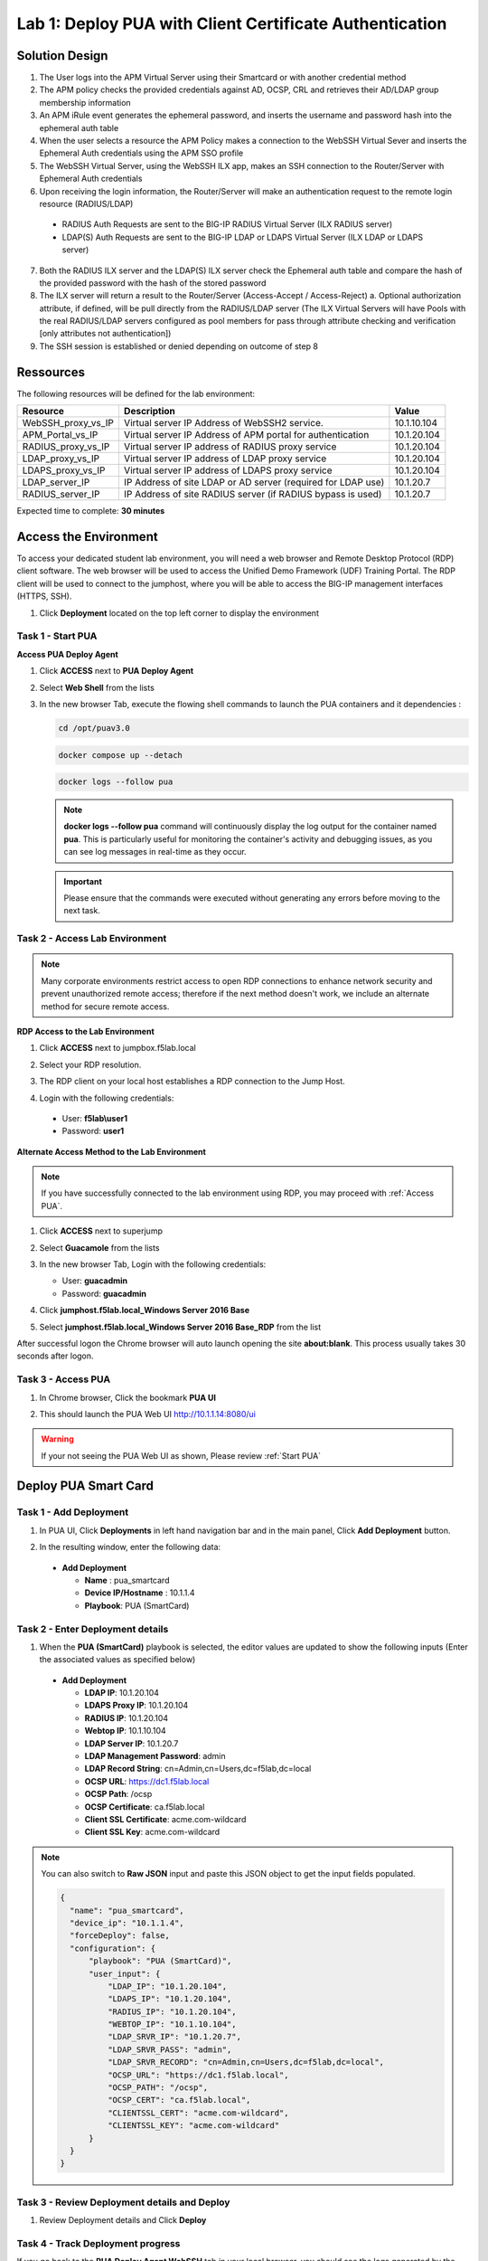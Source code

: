 Lab 1: Deploy PUA with Client Certificate Authentication
===============================================================

Solution Design
---------------------------------------------------------------

|image_pua_sol_design|

#. The User logs into the APM Virtual Server using their Smartcard or with another credential method 

#. The APM policy checks the provided credentials against AD, OCSP, CRL and retrieves their AD/LDAP group membership information 

#. An APM iRule event generates the ephemeral password, and inserts the username and password hash into the ephemeral auth table 

#. When the user selects a resource the APM Policy makes a connection to the WebSSH Virtual Sever and inserts the Ephemeral Auth credentials using the APM SSO profile 

#. The WebSSH Virtual Server, using the WebSSH ILX app, makes an SSH connection to the Router/Server with Ephemeral Auth credentials 

#. Upon receiving the login information, the Router/Server will make an authentication request to the remote login resource (RADIUS/LDAP)

  * RADIUS Auth Requests are sent to the BIG-IP RADIUS Virtual Server (ILX RADIUS server) 
  * LDAP(S) Auth Requests are sent to the BIG-IP LDAP or LDAPS Virtual Server (ILX LDAP or LDAPS server)

7. Both the RADIUS ILX server and the LDAP(S) ILX server check the Ephemeral auth table and compare the hash of the provided password with the hash of the stored password 

#. The ILX server will return a result to the Router/Server (Access-Accept / Access-Reject) a. Optional authorization attribute, if defined, will be pull directly from the RADIUS/LDAP server (The ILX Virtual Servers will have Pools with the real RADIUS/LDAP servers configured as pool members for pass through attribute checking and verification [only attributes not authentication]) 

#. The SSH session is established or denied depending on outcome of step 8 


Ressources
---------------------------------------------------------------

The following resources will be defined for the lab environment:

+-------------------------+------------------------------------------------------------------+-------------+
| **Resource**            | **Description**                                                  | **Value**   |
+=========================+==================================================================+=============+
| WebSSH\_proxy\_vs\_IP   | Virtual server IP Address of WebSSH2 service.                    | 10.1.10.104 |
+-------------------------+------------------------------------------------------------------+-------------+
| APM\_Portal\_vs\_IP     | Virtual server IP Address of APM portal for authentication       | 10.1.20.104 |
+-------------------------+------------------------------------------------------------------+-------------+
| RADIUS\_proxy\_vs\_IP   | Virtual server IP address of RADIUS proxy service                | 10.1.20.104 |
+-------------------------+------------------------------------------------------------------+-------------+
| LDAP\_proxy\_vs\_IP     | Virtual server IP address of LDAP proxy service                  | 10.1.20.104 |
+-------------------------+------------------------------------------------------------------+-------------+
| LDAPS\_proxy\_vs\_IP    | Virtual server IP address of LDAPS proxy service                 | 10.1.20.104 |
+-------------------------+------------------------------------------------------------------+-------------+
| LDAP\_server\_IP        | IP Address of site LDAP or AD server (required for LDAP use)     | 10.1.20.7   |
+-------------------------+------------------------------------------------------------------+-------------+
| RADIUS\_server\_IP      | IP Address of site RADIUS server (if RADIUS bypass is used)      | 10.1.20.7   |
+-------------------------+------------------------------------------------------------------+-------------+

Expected time to complete: **30 minutes**

Access the Environment
---------------------------------------------------------------

To access your dedicated student lab environment, you will need a web browser and Remote Desktop Protocol (RDP) client software. The web browser will be used to access the Unified Demo Framework (UDF) Training Portal. The RDP client will be used to connect to the jumphost, where you will be able to access the BIG-IP management interfaces (HTTPS, SSH).

#. Click **Deployment** located on the top left corner to display the environment

   |image_udf_doc|

.. _Start PUA:

Task 1 - Start PUA
~~~~~~~~~~~~~~~~~~~~~~~~~~~~~~~~~~~~~~~~~~~~~~~~~~~~~~~~~~~~~~~

.. 
   TODO Describe a little bit the PUA docker-compose.yaml

**Access PUA Deploy Agent**

#. Click **ACCESS** next to **PUA Deploy Agent**

#. Select **Web Shell** from the lists

   |image_udf_dep_pua_access|

#. In the new browser Tab, execute the flowing shell commands to launch the PUA containers and it dependencies :

   .. code-block:: console

      cd /opt/puav3.0

   |image_pua_webshell_cd|

   .. code-block:: console

      docker compose up --detach

   |image_pua_webshell_docker_up|

   .. code-block:: console

      docker logs --follow pua

   |image_pua_webshell_docker_logs|

   .. note:: **docker logs --follow pua**  command will continuously display the log output for the container named **pua**. This is particularly useful for monitoring the container's activity and debugging issues, as you can see log messages in real-time as they occur.

   .. important:: Please ensure that the commands were executed without generating any errors before moving to the next task.


Task 2 - Access Lab Environment
~~~~~~~~~~~~~~~~~~~~~~~~~~~~~~~~~~~~~~~~~~~~~~~~~~~~~~~~~~~~~~~


.. note:: Many corporate environments restrict access to open RDP connections to enhance network security and prevent unauthorized remote access; therefore if the next method doesn't work, we include an alternate method for secure remote access. 

**RDP Access to the Lab Environment**

#. Click **ACCESS** next to jumpbox.f5lab.local

   |image_udf_dep_jh_access|

#. Select your RDP resolution.  

#. The RDP client on your local host establishes a RDP connection to the Jump Host.

#. Login with the following credentials:

  * User: **f5lab\\user1**

  * Password: **user1**

**Alternate Access Method to the Lab Environment**

.. note:: If you have successfully connected to the lab environment using RDP, you may proceed with :ref:`Access PUA`.

#. Click **ACCESS** next to superjump

   |image_udf_dep_sj_access|

#. Select **Guacamole** from the lists

#. In the new browser Tab, Login with the following credentials:

   * User: **guacadmin**
   
   * Password: **guacadmin**

   |image_guacamole_login|

#. Click **jumphost.f5lab.local_Windows Server 2016 Base**

#. Select **jumphost.f5lab.local_Windows Server 2016 Base_RDP** from the list

   |image_guacamole_jh_rdp|

After successful logon the Chrome browser will auto launch opening the site **about:blank**.  This process usually takes 30 seconds after logon.

|image_chrome_blank|

.. _Access PUA:

Task 3 - Access PUA
~~~~~~~~~~~~~~~~~~~~~~~~~~~~~~~~~~~~~~~~~~~~~~~~~~~~~~~~~~~~~~~

#. In Chrome browser, Click the bookmark **PUA UI** 

#. This should launch the PUA Web UI http://10.1.1.14:8080/ui

   |image_chrome_pua_ui|
  
.. warning:: If your not seeing the PUA Web UI as shown, Please review :ref:`Start PUA`


Deploy PUA Smart Card
---------------------------------------------------------------

Task 1 - Add Deployment
~~~~~~~~~~~~~~~~~~~~~~~~~~~~~~~~~~~~~~~~~~~~~~~~~~~~~~~~~~~~~~~

#. In PUA UI, Click **Deployments** in left hand navigation bar and in the main panel, Click **Add Deployment** button.

   |image_chrome_pua_deployments|

#. In the resulting window,  enter the following data:

  * **Add Deployment**
    
    * **Name** : pua_smartcard

    * **Device IP/Hostname** : 10.1.1.4

    * **Playbook**: PUA (SmartCard)
    
  |image_chrome_pua_add_deployment_smartcard|

.. _Enter Deployment details:

Task 2 - Enter Deployment details
~~~~~~~~~~~~~~~~~~~~~~~~~~~~~~~~~~~~~~~~~~~~~~~~~~~~~~~~~~~~~~~

#.	When the **PUA (SmartCard)** playbook is selected, the editor values are updated to show the following inputs (Enter the associated values as specified below)

  * **Add Deployment**

    *	**LDAP IP**: 10.1.20.104

    *	**LDAPS Proxy IP**: 10.1.20.104

    *	**RADIUS IP**: 10.1.20.104

    *	**Webtop IP**: 10.1.10.104

    *	**LDAP Server IP**: 10.1.20.7

    *	**LDAP Management Password**: admin

    *	**LDAP Record String**: cn=Admin,cn=Users,dc=f5lab,dc=local

    *	**OCSP URL**: https://dc1.f5lab.local

    *	**OCSP Path**: /ocsp

    *	**OCSP Certificate**: ca.f5lab.local

    *	**Client SSL Certificate**: acme.com-wildcard

    *	**Client SSL Key**:	acme.com-wildcard

  |image_chrome_pua_add_deployment_smartcard_details|

.. note:: You can also switch to **Raw JSON** input and paste this JSON object to get the input fields populated.
   
  |image_chrome_pua_add_deployment_raw|

  .. code-block:: json-object

    {
      "name": "pua_smartcard",
      "device_ip": "10.1.1.4",
      "forceDeploy": false,
      "configuration": {
          "playbook": "PUA (SmartCard)",
          "user_input": {
              "LDAP_IP": "10.1.20.104",
              "LDAPS_IP": "10.1.20.104",
              "RADIUS_IP": "10.1.20.104",
              "WEBTOP_IP": "10.1.10.104",
              "LDAP_SRVR_IP": "10.1.20.7",
              "LDAP_SRVR_PASS": "admin",
              "LDAP_SRVR_RECORD": "cn=Admin,cn=Users,dc=f5lab,dc=local",
              "OCSP_URL": "https://dc1.f5lab.local",
              "OCSP_PATH": "/ocsp",
              "OCSP_CERT": "ca.f5lab.local",
              "CLIENTSSL_CERT": "acme.com-wildcard",
              "CLIENTSSL_KEY": "acme.com-wildcard"
          }
      }
    }


Task 3 - Review Deployment details and Deploy
~~~~~~~~~~~~~~~~~~~~~~~~~~~~~~~~~~~~~~~~~~~~~~~~~~~~~~~~~~~~~~~

#. Review Deployment details and Click **Deploy**

   |image_chrome_pua_add_deployment_smartcard_raw|


Task 4 - Track Deployment progress 
~~~~~~~~~~~~~~~~~~~~~~~~~~~~~~~~~~~~~~~~~~~~~~~~~~~~~~~~~~~~~~~

If you go back to the **PUA Deploy Agent WebSSH** tab in your local browser, you should see the logs generated by the the deployment of the PUA (SmartCard) Playbook.

#. Confirm that the deployment is successful by looking for **Playbook deployed successfully** log.

   |image_pua_webshell_docker_logs_smartcard_deployment|

#. Confirm that **pua_smartcard** is listed in the PUA UI Deployments.

   |image_chrome_pua_add_deployment_smartcard_success|

.. warning:: If you don't see the **Playbook deployed successfully** in the logs and the **pua_smartcard** does not appear in **PUA UI Deployments** go back to :ref:`Enter Deployment details`.


Test PUA Smart Card
---------------------------------------------------------------

Task 1 - Acces PUA Webtop as user1
~~~~~~~~~~~~~~~~~~~~~~~~~~~~~~~~~~~~~~~~~~~~~~~~~~~~~~~~~~~~~~~

#. Right click on the **PUA Webtop** Bookmark and click on **Open in Incognito window**

   |image_chrome_incognito_pua_webtop|

#. Select certificate associated with **User1** in the  **Select a certificate** dialog box and Click **Ok**.

   |image_chrome_incognito_pua_webtop_user1_cert|

#. Click **Click here to continue**

   |image_chrome_incognito_pua_webtop_banner|

#. Webtop should now be available

   |image_chrome_incognito_pua_webtop_links|

Task 2 - Validate user1 Access
~~~~~~~~~~~~~~~~~~~~~~~~~~~~~~~~~~~~~~~~~~~~~~~~~~~~~~~~~~~~~~~

#. In the **Applications and Links** section of the Webtop

   * Click on **bigip1** and observe the the username at the bottom left corner

     |image_chrome_incognito_pua_webtop_user1_bigip1|

   * Click on **bigip5** and observe the the username at the bottom left corner

     |image_chrome_incognito_pua_webtop_user1_bigip5|

#. In the **bigip5** tab, Confirm that **user1** received the **admin [All]** role by typing the following command:

   .. code-block:: console

     show auth user

   |image_chrome_incognito_pua_webtop_user1_bigip5_auth|

.. warning:: Close the Incognito window before going to the next task


Task 3 - Acces PUA Webtop as user2
~~~~~~~~~~~~~~~~~~~~~~~~~~~~~~~~~~~~~~~~~~~~~~~~~~~~~~~~~~~~~~~

#. Right click on the **PUA Webtop** Bookmark and click on **Open in Incognito window**

   |image_chrome_incognito_pua_webtop|

#. Select certificate associated with **User2** in the  **Select a certificate** dialog box and Click **Ok**.

   |image_chrome_incognito_pua_webtop_user2_cert|

#. Click **Click here to continue**

   |image_chrome_incognito_pua_webtop_banner|

#. Webtop should now be available

   |image_chrome_incognito_pua_webtop_links|


Task 4 - Validate user2 Access
~~~~~~~~~~~~~~~~~~~~~~~~~~~~~~~~~~~~~~~~~~~~~~~~~~~~~~~~~~~~~~~

#. In the **Applications and Links** section of the Webtop

   * Click on **bigip1** and observe the the username at the bottom left corner

     |image_chrome_incognito_pua_webtop_user2_bigip1|

   * Click on **bigip5** and observe the the username at the bottom left corner

     |image_chrome_incognito_pua_webtop_user2_bigip5|

#. In the **bigip5** tab, Confirm that **user2** received the **guest [All]** role by typing the following command:

   .. code-block:: console

     show auth user

   |image_chrome_incognito_pua_webtop_user2_bigip5_auth|

.. warning:: Close the Incognito window before going to the next task


Task 5 - Acces PUA Webtop using an invalid certificate
~~~~~~~~~~~~~~~~~~~~~~~~~~~~~~~~~~~~~~~~~~~~~~~~~~~~~~~~~~~~~~~

#. Right click on the **PUA Webtop** Bookmark and click on **Open in Incognito window**

   |image_chrome_incognito_pua_webtop|

#. Select certificate associated with **MARTIAN.MARVIN.T.0123456789** in the  **Select a certificate** dialog box and Click **Ok**.

   |image_chrome_incognito_pua_webtop_invalid_cert|

#. Click **Click here to continue**

   |image_chrome_incognito_pua_webtop_banner|

#. Observe that the Webtop access has been denied when invalid certificate is provided.

   |image_chrome_incognito_pua_webtop_denied|

|image_end_of_lab|

.. |image_pua_sol_design| image:: media/lab01/pua_smartcard_solution.png
.. |image_udf_dep_pua_access| image:: media/lab01/udf_pua_deploy_agent_access.png
  :width: 480
.. |image_pua_webshell_cd| image:: media/lab01/pua_webshell_cd.png
  :width: 320
.. |image_pua_webshell_docker_up| image:: media/lab01/pua_webshell_docker_compose_up.png
  :width: 320
.. |image_pua_webshell_docker_logs| image:: media/lab01/pua_webshell_docker_logs.png
  :width: 320
.. |image_udf_doc| image:: media/lab01/udf_documentation.png
  :width: 480
.. |image_udf_dep_jh_access| image:: media/lab01/udf_deployment_jumphost_access.png
.. |image_udf_dep_sj_access| image:: media/lab01/udf_deployment_superjump_access.png
.. |image_guacamole_login| image:: media/lab01/guacamole_login.png
   :width: 320
.. |image_guacamole_jh_rdp| image:: media/lab01/guacamole_connections_jh_rdp.png
   :width: 480
.. |image_chrome_blank| image:: media/lab01/chrome_blank.png
.. |image_chrome_pua_ui| image:: media/lab01/chrome_pua_ui.png
.. |image_chrome_pua_deployments| image:: media/lab01/chrome_pua_deployments.png
.. |image_chrome_pua_add_deployment_smartcard| image:: media/lab01/chrome_pua_add_deployment_smartcard.png
  :width: 480
.. |image_chrome_pua_add_deployment_smartcard_details| image:: media/lab01/chrome_pua_add_deployment_smartcard_details.png
  :width: 320
.. |image_chrome_pua_add_deployment_raw| image:: media/lab01/chrome_pua_add_deployment_raw.png
  :width: 480
.. |image_chrome_pua_add_deployment_smartcard_raw| image:: media/lab01/chrome_pua_add_deployment_smartcard_raw.png
  :width: 480
.. |image_pua_webshell_docker_logs_smartcard_deployment| image:: media/lab01/pua_webshell_docker_logs_deployment_smartcard.png
.. |image_chrome_pua_add_deployment_smartcard_success| image:: media/lab01/chrome_pua_add_deployment_smartcard_success.png
  :width: 800



.. |image_chrome_incognito_pua_webtop| image:: media/lab01/chrome_incognito_pua_webtop.png
  :width: 480
.. |image_chrome_incognito_pua_webtop_user1_cert| image:: media/lab01/chrome_incognito_pua_webtop_user1_cert.png
  :width: 480
.. |image_chrome_incognito_pua_webtop_user2_cert| image:: media/lab01/chrome_incognito_pua_webtop_user2_cert.png
  :width: 480
.. |image_chrome_incognito_pua_webtop_invalid_cert| image:: media/lab01/chrome_incognito_pua_webtop_invalid_cert.png
  :width: 480
.. |image_chrome_incognito_pua_webtop_banner| image:: media/lab01/chrome_incognito_pua_webtop_banner.png
  :width: 320
.. |image_chrome_incognito_pua_webtop_links| image:: media/lab01/chrome_incognito_pua_webtop_links.png
.. |image_chrome_incognito_pua_webtop_denied| image:: media/lab01/chrome_incognito_pua_webtop_denied.png
  :width: 320
.. |image_chrome_incognito_pua_webtop_user1_bigip1| image:: media/lab01/chrome_incognito_pua_webtop_user1_bigip1.png
  :width: 480
.. |image_chrome_incognito_pua_webtop_user1_bigip5| image:: media/lab01/chrome_incognito_pua_webtop_user1_bigip5.png
  :width: 480
.. |image_chrome_incognito_pua_webtop_user1_bigip5_auth| image:: media/lab01/chrome_incognito_pua_webtop_user1_bigip5_auth.png
  :width: 480
.. |image_chrome_incognito_pua_webtop_user2_bigip1| image:: media/lab01/chrome_incognito_pua_webtop_user2_bigip1.png
  :width: 480
.. |image_chrome_incognito_pua_webtop_user2_bigip5| image:: media/lab01/chrome_incognito_pua_webtop_user2_bigip5.png
  :width: 480
.. |image_chrome_incognito_pua_webtop_user2_bigip5_auth| image:: media/lab01/chrome_incognito_pua_webtop_user2_bigip5_auth.png
  :width: 480


.. |image_end_of_lab| image:: media/lab01/end_of_lab.png